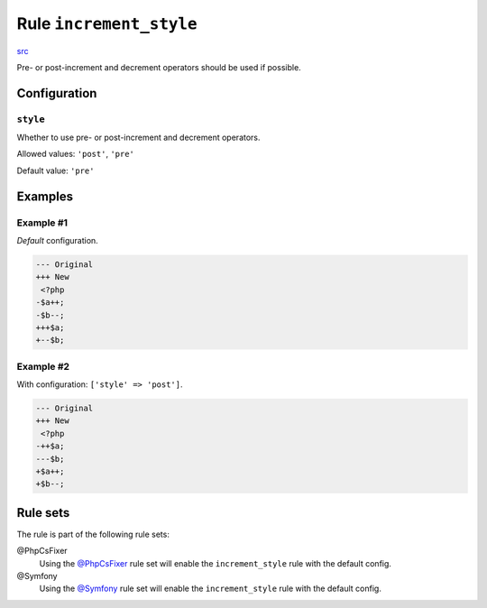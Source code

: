 ========================
Rule ``increment_style``
========================

`src <../../../src/Fixer/Operator/IncrementStyleFixer.php>`_

Pre- or post-increment and decrement operators should be used if possible.

Configuration
-------------

``style``
~~~~~~~~~

Whether to use pre- or post-increment and decrement operators.

Allowed values: ``'post'``, ``'pre'``

Default value: ``'pre'``

Examples
--------

Example #1
~~~~~~~~~~

*Default* configuration.

.. code-block:: diff

   --- Original
   +++ New
    <?php
   -$a++;
   -$b--;
   +++$a;
   +--$b;

Example #2
~~~~~~~~~~

With configuration: ``['style' => 'post']``.

.. code-block:: diff

   --- Original
   +++ New
    <?php
   -++$a;
   ---$b;
   +$a++;
   +$b--;

Rule sets
---------

The rule is part of the following rule sets:

@PhpCsFixer
  Using the `@PhpCsFixer <./../../ruleSets/PhpCsFixer.rst>`_ rule set will enable the ``increment_style`` rule with the default config.

@Symfony
  Using the `@Symfony <./../../ruleSets/Symfony.rst>`_ rule set will enable the ``increment_style`` rule with the default config.
